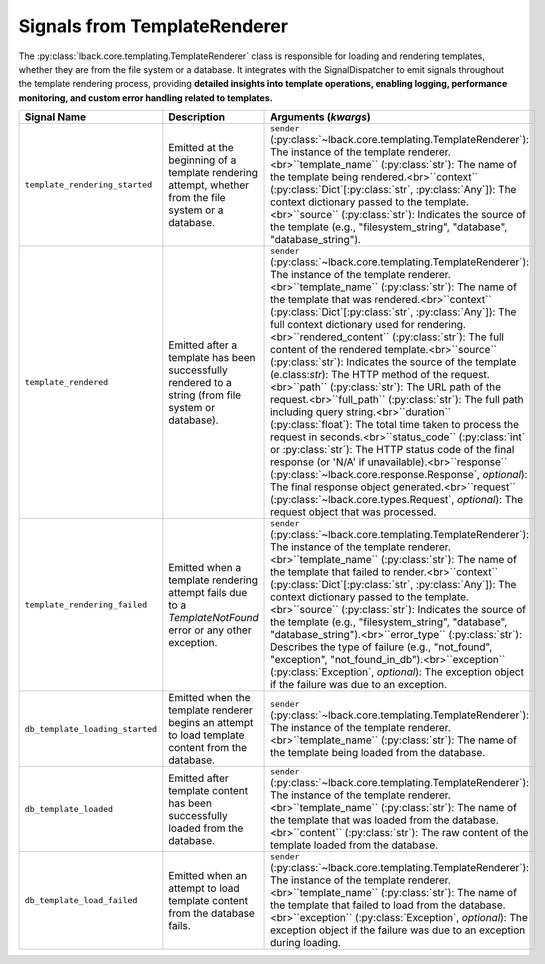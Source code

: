 .. _template-renderer-signals:

Signals from TemplateRenderer
=============================

The :py:class:`lback.core.templating.TemplateRenderer` class is responsible for loading and rendering templates, whether they are from the file system or a database. It integrates with the SignalDispatcher to emit signals throughout the template rendering process, providing **detailed insights into template operations, enabling logging, performance monitoring, and custom error handling related to templates.**

.. list-table::
   :widths: 25 50 25
   :header-rows: 1

   * - Signal Name
     - Description
     - Arguments (`kwargs`)
   * - ``template_rendering_started``
     - Emitted at the beginning of a template rendering attempt, whether from the file system or a database.
     - ``sender`` (:py:class:`~lback.core.templating.TemplateRenderer`): The instance of the template renderer.<br>``template_name`` (:py:class:`str`): The name of the template being rendered.<br>``context`` (:py:class:`Dict`[:py:class:`str`, :py:class:`Any`]): The context dictionary passed to the template.<br>``source`` (:py:class:`str`): Indicates the source of the template (e.g., "filesystem_string", "database", "database_string").
   * - ``template_rendered``
     - Emitted after a template has been successfully rendered to a string (from file system or database).
     - ``sender`` (:py:class:`~lback.core.templating.TemplateRenderer`): The instance of the template renderer.<br>``template_name`` (:py:class:`str`): The name of the template that was rendered.<br>``context`` (:py:class:`Dict`[:py:class:`str`, :py:class:`Any`]): The full context dictionary used for rendering.<br>``rendered_content`` (:py:class:`str`): The full content of the rendered template.<br>``source`` (:py:class:`str`): Indicates the source of the template (e.class:`str`): The HTTP method of the request.<br>``path`` (:py:class:`str`): The URL path of the request.<br>``full_path`` (:py:class:`str`): The full path including query string.<br>``duration`` (:py:class:`float`): The total time taken to process the request in seconds.<br>``status_code`` (:py:class:`int` or :py:class:`str`): The HTTP status code of the final response (or 'N/A' if unavailable).<br>``response`` (:py:class:`~lback.core.response.Response`, *optional*): The final response object generated.<br>``request`` (:py:class:`~lback.core.types.Request`, *optional*): The request object that was processed.
   * - ``template_rendering_failed``
     - Emitted when a template rendering attempt fails due to a `TemplateNotFound` error or any other exception.
     - ``sender`` (:py:class:`~lback.core.templating.TemplateRenderer`): The instance of the template renderer.<br>``template_name`` (:py:class:`str`): The name of the template that failed to render.<br>``context`` (:py:class:`Dict`[:py:class:`str`, :py:class:`Any`]): The context dictionary passed to the template.<br>``source`` (:py:class:`str`): Indicates the source of the template (e.g., "filesystem_string", "database", "database_string").<br>``error_type`` (:py:class:`str`): Describes the type of failure (e.g., "not_found", "exception", "not_found_in_db").<br>``exception`` (:py:class:`Exception`, *optional*): The exception object if the failure was due to an exception.
   * - ``db_template_loading_started``
     - Emitted when the template renderer begins an attempt to load template content from the database.
     - ``sender`` (:py:class:`~lback.core.templating.TemplateRenderer`): The instance of the template renderer.<br>``template_name`` (:py:class:`str`): The name of the template being loaded from the database.
   * - ``db_template_loaded``
     - Emitted after template content has been successfully loaded from the database.
     - ``sender`` (:py:class:`~lback.core.templating.TemplateRenderer`): The instance of the template renderer.<br>``template_name`` (:py:class:`str`): The name of the template that was loaded from the database.<br>``content`` (:py:class:`str`): The raw content of the template loaded from the database.
   * - ``db_template_load_failed``
     - Emitted when an attempt to load template content from the database fails.
     - ``sender`` (:py:class:`~lback.core.templating.TemplateRenderer`): The instance of the template renderer.<br>``template_name`` (:py:class:`str`): The name of the template that failed to load from the database.<br>``exception`` (:py:class:`Exception`, *optional*): The exception object if the failure was due to an exception during loading.